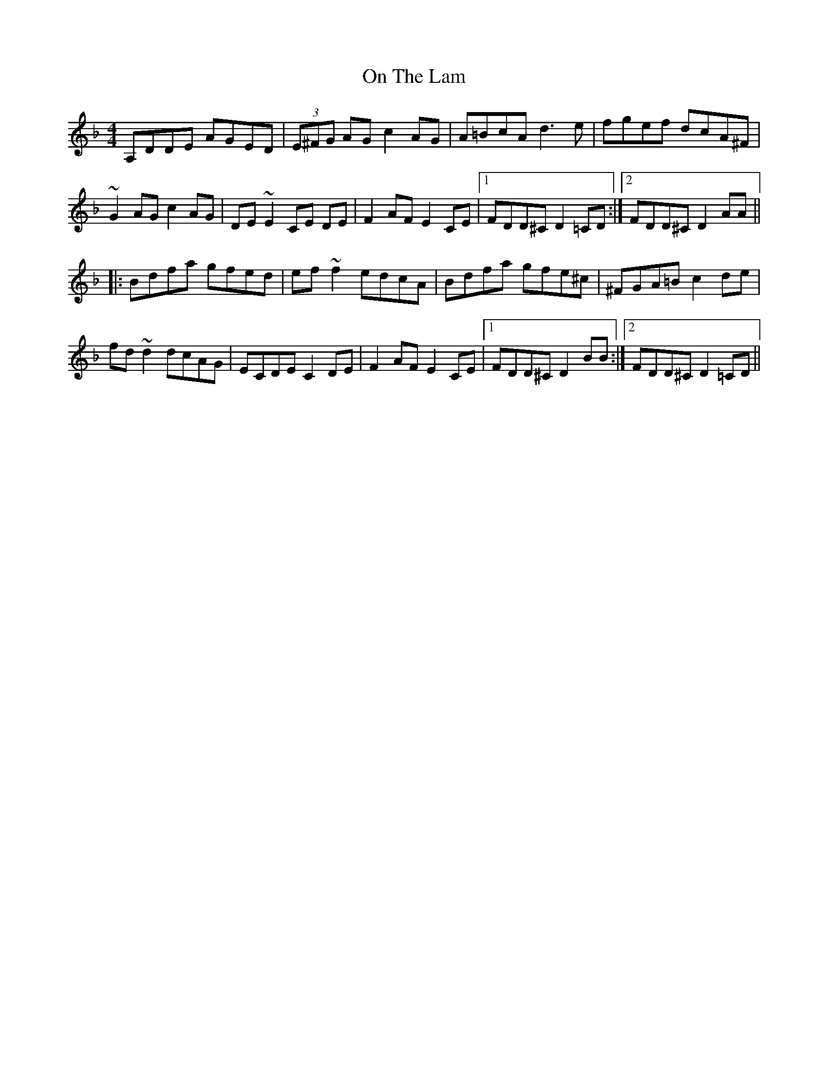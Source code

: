 X: 30541
T: On The Lam
R: reel
M: 4/4
K: Dminor
A,DDE AGED|(3E^FG AG c2 AG|A=BcA d3 e|fgef dcA^F|
~G2 AG c2 AG|DE ~E2 CE DE|F2 AF E2 CE|1 FDD^C D2 =CD:|2 FDD^C D2 AA||
|:Bdfa gfed|ef ~f2 edcA|Bdfa gfe^c|^FGA=B c2 de|
fd ~d2 dcAG|ECDE C2 DE|F2 AF E2 CE|1 FDD^C D2 BB:|2 FDD^C D2 =CD||

